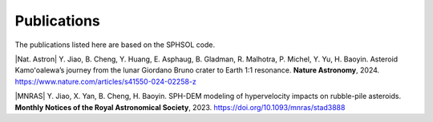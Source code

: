 Publications
============

The publications listed here are based on the SPHSOL code.

|Nat. Astron| \Y. Jiao, B. Cheng, Y. Huang, E. Asphaug, B. Gladman, R. Malhotra, P. Michel, Y. Yu, H. Baoyin. Asteroid Kamoʻoalewa’s journey from the lunar Giordano Bruno crater to Earth 1:1 resonance. **Nature Astronomy**, 2024. https://www.nature.com/articles/s41550-024-02258-z

|MNRAS| \Y. Jiao, X. Yan, B. Cheng, H. Baoyin. SPH-DEM modeling of hypervelocity impacts on rubble-pile asteroids. **Monthly Notices of the Royal Astronomical Society**, 2023. https://doi.org/10.1093/mnras/stad3888

